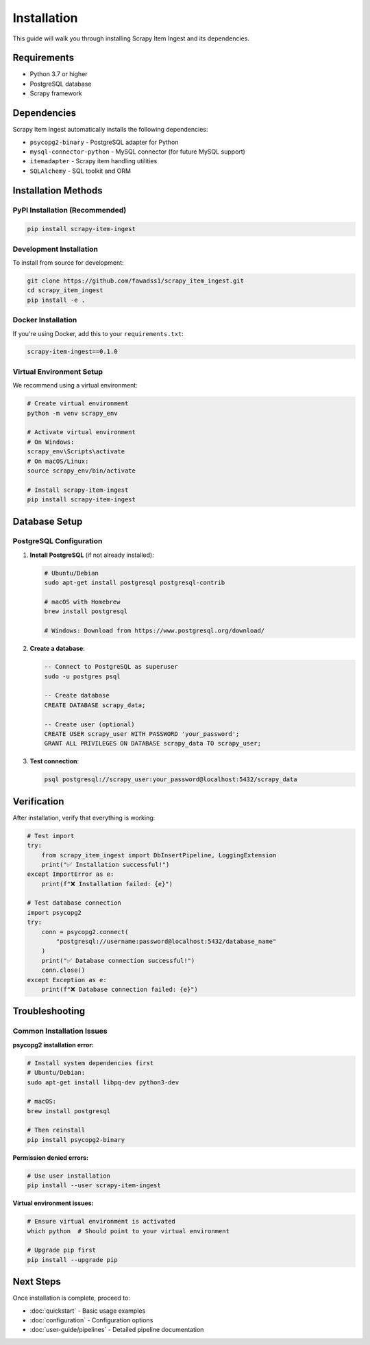 Installation
============

This guide will walk you through installing Scrapy Item Ingest and its dependencies.

Requirements
-----------

* Python 3.7 or higher
* PostgreSQL database
* Scrapy framework

Dependencies
-----------

Scrapy Item Ingest automatically installs the following dependencies:

* ``psycopg2-binary`` - PostgreSQL adapter for Python
* ``mysql-connector-python`` - MySQL connector (for future MySQL support)
* ``itemadapter`` - Scrapy item handling utilities
* ``SQLAlchemy`` - SQL toolkit and ORM

Installation Methods
-------------------

PyPI Installation (Recommended)
~~~~~~~~~~~~~~~~~~~~~~~~~~~~~~~

.. code-block:: bash

   pip install scrapy-item-ingest

Development Installation
~~~~~~~~~~~~~~~~~~~~~~~

To install from source for development:

.. code-block:: bash

   git clone https://github.com/fawadss1/scrapy_item_ingest.git
   cd scrapy_item_ingest
   pip install -e .

Docker Installation
~~~~~~~~~~~~~~~~~~

If you're using Docker, add this to your ``requirements.txt``:

.. code-block:: text

   scrapy-item-ingest==0.1.0

Virtual Environment Setup
~~~~~~~~~~~~~~~~~~~~~~~~~

We recommend using a virtual environment:

.. code-block:: bash

   # Create virtual environment
   python -m venv scrapy_env

   # Activate virtual environment
   # On Windows:
   scrapy_env\Scripts\activate
   # On macOS/Linux:
   source scrapy_env/bin/activate

   # Install scrapy-item-ingest
   pip install scrapy-item-ingest

Database Setup
-------------

PostgreSQL Configuration
~~~~~~~~~~~~~~~~~~~~~~~~

1. **Install PostgreSQL** (if not already installed):

   .. code-block:: bash

      # Ubuntu/Debian
      sudo apt-get install postgresql postgresql-contrib

      # macOS with Homebrew
      brew install postgresql

      # Windows: Download from https://www.postgresql.org/download/

2. **Create a database**:

   .. code-block:: sql

      -- Connect to PostgreSQL as superuser
      sudo -u postgres psql

      -- Create database
      CREATE DATABASE scrapy_data;

      -- Create user (optional)
      CREATE USER scrapy_user WITH PASSWORD 'your_password';
      GRANT ALL PRIVILEGES ON DATABASE scrapy_data TO scrapy_user;

3. **Test connection**:

   .. code-block:: bash

      psql postgresql://scrapy_user:your_password@localhost:5432/scrapy_data

Verification
-----------

After installation, verify that everything is working:

.. code-block:: python

   # Test import
   try:
       from scrapy_item_ingest import DbInsertPipeline, LoggingExtension
       print("✅ Installation successful!")
   except ImportError as e:
       print(f"❌ Installation failed: {e}")

   # Test database connection
   import psycopg2
   try:
       conn = psycopg2.connect(
           "postgresql://username:password@localhost:5432/database_name"
       )
       print("✅ Database connection successful!")
       conn.close()
   except Exception as e:
       print(f"❌ Database connection failed: {e}")

Troubleshooting
--------------

Common Installation Issues
~~~~~~~~~~~~~~~~~~~~~~~~~

**psycopg2 installation error:**

.. code-block:: bash

   # Install system dependencies first
   # Ubuntu/Debian:
   sudo apt-get install libpq-dev python3-dev

   # macOS:
   brew install postgresql

   # Then reinstall
   pip install psycopg2-binary

**Permission denied errors:**

.. code-block:: bash

   # Use user installation
   pip install --user scrapy-item-ingest

**Virtual environment issues:**

.. code-block:: bash

   # Ensure virtual environment is activated
   which python  # Should point to your virtual environment

   # Upgrade pip first
   pip install --upgrade pip

Next Steps
---------

Once installation is complete, proceed to:

* :doc:`quickstart` - Basic usage examples
* :doc:`configuration` - Configuration options
* :doc:`user-guide/pipelines` - Detailed pipeline documentation
